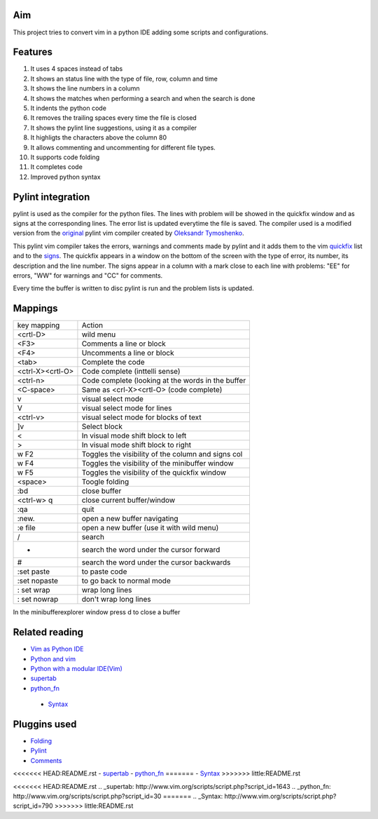 Aim
===
This project tries to convert vim in a python IDE adding some scripts and configurations.

Features
========

1. It uses 4 spaces instead of tabs
#. It shows an status line with the type of file, row, column and time
#. It shows the line numbers in a column
#. It shows the matches when performing a search and when the search is done
#. It indents the python code
#. It removes the trailing spaces every time the file is closed
#. It shows the pylint line suggestions, using it as a compiler
#. It highligts the characters above the column 80
#. It allows commenting and uncommenting for different file types.
#. It supports code folding
#. It completes code
#. Improved python syntax

Pylint integration
==================

pylint is used as the compiler for the python files. The lines with problem will be showed in the quickfix window and as signs at the corresponding lines. The error list is updated everytime the file is saved.
The compiler used is a modified version from the original_ pylint vim compiler created by `Oleksandr Tymoshenko`_.

.. _original: http://www.vim.org/scripts/script.php?script_id=891
.. _Oleksandr Tymoshenko: http://www.vim.org/account/profile.php?user_id=4435

This pylint vim compiler takes the errors, warnings and comments made by pylint and it adds them to the vim quickfix_ list and to the signs_. The quickfix appears in a window on the bottom of the screen with the type of error, its number, its description and the line number. The signs appear in a column with a mark close to each line with problems: "EE" for errors, "WW" for warnings and "CC" for comments.

.. _quickfix: http://vimdoc.sourceforge.net/htmldoc/quickfix.html
.. _signs: http://vimdoc.sourceforge.net/htmldoc/sign.html

Every time the buffer is written to disc pylint is run and the problem lists is updated.

Mappings
========

+-----------------+---------------------------------------------------+
| key mapping     | Action                                            |
+-----------------+---------------------------------------------------+
| <crtl-D>        | wild menu                                         |
+-----------------+---------------------------------------------------+
| <F3>            | Comments a line or block                          |
+-----------------+---------------------------------------------------+
| <F4>            | Uncomments a line or block                        |
+-----------------+---------------------------------------------------+
| <tab>           | Complete the code                                 |
+-----------------+---------------------------------------------------+
| <ctrl-X><crtl-O>| Code complete (inttelli sense)                    |
+-----------------+---------------------------------------------------+
| <ctrl-n>        | Code complete (looking at the words in the buffer |
+-----------------+---------------------------------------------------+
| <C-space>       | Same as  <crl-X><crtl-O> (code complete)          |
+-----------------+---------------------------------------------------+
| v               | visual select mode                                |
+-----------------+---------------------------------------------------+
| V               | visual select mode for lines                      |
+-----------------+---------------------------------------------------+
| <ctrl-v>        | visual select mode for blocks of text             |
+-----------------+---------------------------------------------------+
| ]v              | Select block                                      |
+-----------------+---------------------------------------------------+
| <               | In visual mode shift block to left                |
+-----------------+---------------------------------------------------+
| >               | In visual mode shift block to right               |
+-----------------+---------------------------------------------------+
| w F2            | Toggles the visibility of the column and signs col|
+-----------------+---------------------------------------------------+
| w F4            | Toggles the visibility of the minibuffer window   |
+-----------------+---------------------------------------------------+
| w F5            | Toggles the visibility of the quickfix window     |
+-----------------+---------------------------------------------------+
| <space>         | Toogle folding                                    |
+-----------------+---------------------------------------------------+
| :bd             | close buffer                                      |
+-----------------+---------------------------------------------------+
| <ctrl-w> q      | close current buffer/window                       |
+-----------------+---------------------------------------------------+
| :qa             | quit                                              |
+-----------------+---------------------------------------------------+
| :new.           | open a new buffer navigating                      |
+-----------------+---------------------------------------------------+
| :e file         | open a new buffer (use it with wild menu)         |
+-----------------+---------------------------------------------------+
| /               | search                                            |
+-----------------+---------------------------------------------------+
| *               | search the word under the cursor forward          |
+-----------------+---------------------------------------------------+
| #               | search the word under the cursor backwards        |
+-----------------+---------------------------------------------------+
| :set paste      | to paste code                                     |
+-----------------+---------------------------------------------------+
| :set nopaste    | to go back to normal mode                         |
+-----------------+---------------------------------------------------+
| : set wrap      | wrap long lines                                   |
+-----------------+---------------------------------------------------+
| : set nowrap    | don't wrap long lines                             |
+-----------------+---------------------------------------------------+

In the minibufferexplorer window press d to close a buffer

Related reading
===============
- `Vim as Python IDE`_
- `Python and vim`_
- `Python with a modular IDE(Vim)`_
- supertab_
- python_fn_
 - Syntax_

.. _Vim as Python IDE: http://blog.dispatched.ch/2009/05/24/vim-as-python-ide/
.. _Python and vim: http://dancingpenguinsoflight.com/2009/02/python-and-vim-make-your-own-ide/
.. _`Python with a modular IDE(Vim)`: http://www.sontek.net/post/Python-with-a-modular-IDE-%28Vim%29.aspx
.. _supertab: http://www.vim.org/scripts/script.php?script_id=1643
.. _python_fn: http://www.vim.org/scripts/script.php?script_id=30
.. _Syntax: http://www.vim.org/scripts/script.php?script_id=790

Pluggins used
=============
- Folding_
- Pylint_
- Comments_
<<<<<<< HEAD:README.rst
- supertab_
- python_fn_
=======
- Syntax_
>>>>>>> little:README.rst

.. _Folding: http://www.vim.org/scripts/script.php?script_id=2002
.. _Pylint: http://www.vim.org/scripts/script.php?script_id=891
.. _Comments: http://www.vim.org/scripts/script.php?script_id=1528
<<<<<<< HEAD:README.rst
.. _supertab: http://www.vim.org/scripts/script.php?script_id=1643
.. _python_fn: http://www.vim.org/scripts/script.php?script_id=30
=======
.. _Syntax: http://www.vim.org/scripts/script.php?script_id=790
>>>>>>> little:README.rst
